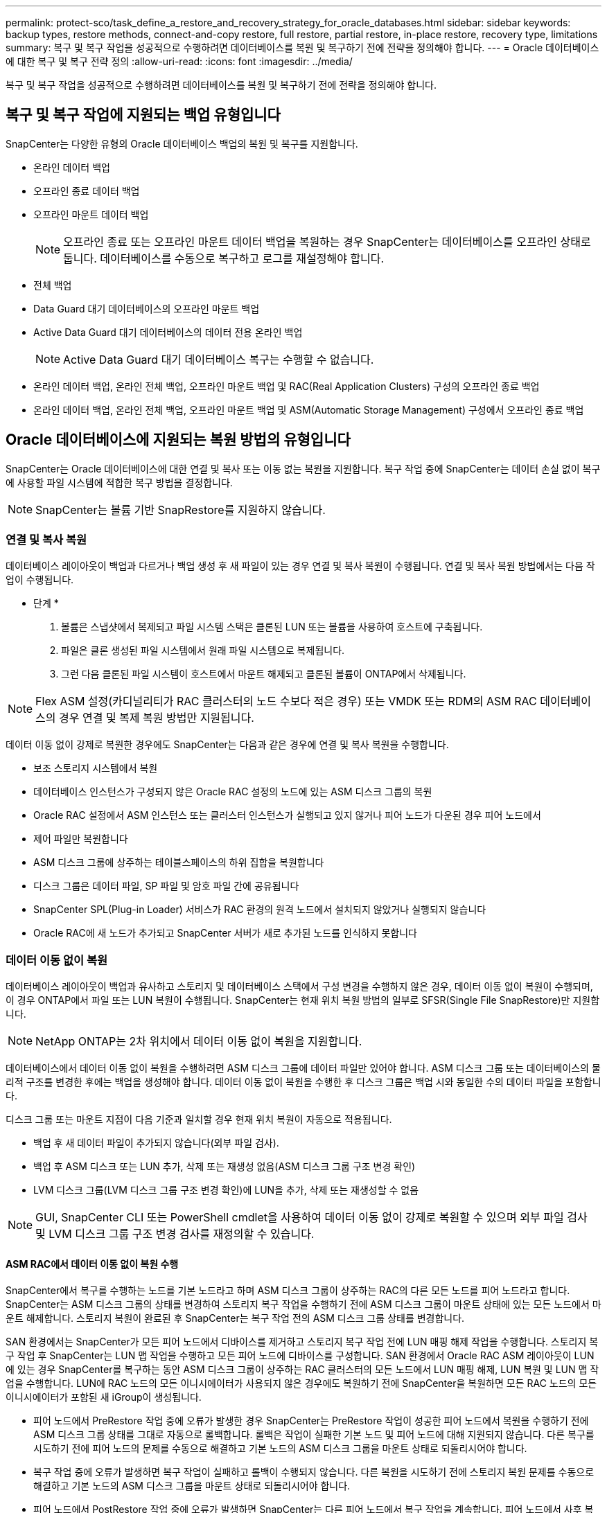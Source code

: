 ---
permalink: protect-sco/task_define_a_restore_and_recovery_strategy_for_oracle_databases.html 
sidebar: sidebar 
keywords: backup types, restore methods, connect-and-copy restore, full restore, partial restore, in-place restore, recovery type, limitations 
summary: 복구 및 복구 작업을 성공적으로 수행하려면 데이터베이스를 복원 및 복구하기 전에 전략을 정의해야 합니다. 
---
= Oracle 데이터베이스에 대한 복구 및 복구 전략 정의
:allow-uri-read: 
:icons: font
:imagesdir: ../media/


[role="lead"]
복구 및 복구 작업을 성공적으로 수행하려면 데이터베이스를 복원 및 복구하기 전에 전략을 정의해야 합니다.



== 복구 및 복구 작업에 지원되는 백업 유형입니다

SnapCenter는 다양한 유형의 Oracle 데이터베이스 백업의 복원 및 복구를 지원합니다.

* 온라인 데이터 백업
* 오프라인 종료 데이터 백업
* 오프라인 마운트 데이터 백업
+

NOTE: 오프라인 종료 또는 오프라인 마운트 데이터 백업을 복원하는 경우 SnapCenter는 데이터베이스를 오프라인 상태로 둡니다. 데이터베이스를 수동으로 복구하고 로그를 재설정해야 합니다.

* 전체 백업
* Data Guard 대기 데이터베이스의 오프라인 마운트 백업
* Active Data Guard 대기 데이터베이스의 데이터 전용 온라인 백업
+

NOTE: Active Data Guard 대기 데이터베이스 복구는 수행할 수 없습니다.

* 온라인 데이터 백업, 온라인 전체 백업, 오프라인 마운트 백업 및 RAC(Real Application Clusters) 구성의 오프라인 종료 백업
* 온라인 데이터 백업, 온라인 전체 백업, 오프라인 마운트 백업 및 ASM(Automatic Storage Management) 구성에서 오프라인 종료 백업




== Oracle 데이터베이스에 지원되는 복원 방법의 유형입니다

SnapCenter는 Oracle 데이터베이스에 대한 연결 및 복사 또는 이동 없는 복원을 지원합니다. 복구 작업 중에 SnapCenter는 데이터 손실 없이 복구에 사용할 파일 시스템에 적합한 복구 방법을 결정합니다.


NOTE: SnapCenter는 볼륨 기반 SnapRestore를 지원하지 않습니다.



=== 연결 및 복사 복원

데이터베이스 레이아웃이 백업과 다르거나 백업 생성 후 새 파일이 있는 경우 연결 및 복사 복원이 수행됩니다. 연결 및 복사 복원 방법에서는 다음 작업이 수행됩니다.

* 단계 *

. 볼륨은 스냅샷에서 복제되고 파일 시스템 스택은 클론된 LUN 또는 볼륨을 사용하여 호스트에 구축됩니다.
. 파일은 클론 생성된 파일 시스템에서 원래 파일 시스템으로 복제됩니다.
. 그런 다음 클론된 파일 시스템이 호스트에서 마운트 해제되고 클론된 볼륨이 ONTAP에서 삭제됩니다.



NOTE: Flex ASM 설정(카디널리티가 RAC 클러스터의 노드 수보다 적은 경우) 또는 VMDK 또는 RDM의 ASM RAC 데이터베이스의 경우 연결 및 복제 복원 방법만 지원됩니다.

데이터 이동 없이 강제로 복원한 경우에도 SnapCenter는 다음과 같은 경우에 연결 및 복사 복원을 수행합니다.

* 보조 스토리지 시스템에서 복원
* 데이터베이스 인스턴스가 구성되지 않은 Oracle RAC 설정의 노드에 있는 ASM 디스크 그룹의 복원
* Oracle RAC 설정에서 ASM 인스턴스 또는 클러스터 인스턴스가 실행되고 있지 않거나 피어 노드가 다운된 경우 피어 노드에서
* 제어 파일만 복원합니다
* ASM 디스크 그룹에 상주하는 테이블스페이스의 하위 집합을 복원합니다
* 디스크 그룹은 데이터 파일, SP 파일 및 암호 파일 간에 공유됩니다
* SnapCenter SPL(Plug-in Loader) 서비스가 RAC 환경의 원격 노드에서 설치되지 않았거나 실행되지 않습니다
* Oracle RAC에 새 노드가 추가되고 SnapCenter 서버가 새로 추가된 노드를 인식하지 못합니다




=== 데이터 이동 없이 복원

데이터베이스 레이아웃이 백업과 유사하고 스토리지 및 데이터베이스 스택에서 구성 변경을 수행하지 않은 경우, 데이터 이동 없이 복원이 수행되며, 이 경우 ONTAP에서 파일 또는 LUN 복원이 수행됩니다. SnapCenter는 현재 위치 복원 방법의 일부로 SFSR(Single File SnapRestore)만 지원합니다.


NOTE: NetApp ONTAP는 2차 위치에서 데이터 이동 없이 복원을 지원합니다.

데이터베이스에서 데이터 이동 없이 복원을 수행하려면 ASM 디스크 그룹에 데이터 파일만 있어야 합니다. ASM 디스크 그룹 또는 데이터베이스의 물리적 구조를 변경한 후에는 백업을 생성해야 합니다. 데이터 이동 없이 복원을 수행한 후 디스크 그룹은 백업 시와 동일한 수의 데이터 파일을 포함합니다.

디스크 그룹 또는 마운트 지점이 다음 기준과 일치할 경우 현재 위치 복원이 자동으로 적용됩니다.

* 백업 후 새 데이터 파일이 추가되지 않습니다(외부 파일 검사).
* 백업 후 ASM 디스크 또는 LUN 추가, 삭제 또는 재생성 없음(ASM 디스크 그룹 구조 변경 확인)
* LVM 디스크 그룹(LVM 디스크 그룹 구조 변경 확인)에 LUN을 추가, 삭제 또는 재생성할 수 없음



NOTE: GUI, SnapCenter CLI 또는 PowerShell cmdlet을 사용하여 데이터 이동 없이 강제로 복원할 수 있으며 외부 파일 검사 및 LVM 디스크 그룹 구조 변경 검사를 재정의할 수 있습니다.



==== ASM RAC에서 데이터 이동 없이 복원 수행

SnapCenter에서 복구를 수행하는 노드를 기본 노드라고 하며 ASM 디스크 그룹이 상주하는 RAC의 다른 모든 노드를 피어 노드라고 합니다. SnapCenter는 ASM 디스크 그룹의 상태를 변경하여 스토리지 복구 작업을 수행하기 전에 ASM 디스크 그룹이 마운트 상태에 있는 모든 노드에서 마운트 해제합니다. 스토리지 복원이 완료된 후 SnapCenter는 복구 작업 전의 ASM 디스크 그룹 상태를 변경합니다.

SAN 환경에서는 SnapCenter가 모든 피어 노드에서 디바이스를 제거하고 스토리지 복구 작업 전에 LUN 매핑 해제 작업을 수행합니다. 스토리지 복구 작업 후 SnapCenter는 LUN 맵 작업을 수행하고 모든 피어 노드에 디바이스를 구성합니다. SAN 환경에서 Oracle RAC ASM 레이아웃이 LUN에 있는 경우 SnapCenter를 복구하는 동안 ASM 디스크 그룹이 상주하는 RAC 클러스터의 모든 노드에서 LUN 매핑 해제, LUN 복원 및 LUN 맵 작업을 수행합니다. LUN에 RAC 노드의 모든 이니시에이터가 사용되지 않은 경우에도 복원하기 전에 SnapCenter을 복원하면 모든 RAC 노드의 모든 이니시에이터가 포함된 새 iGroup이 생성됩니다.

* 피어 노드에서 PreRestore 작업 중에 오류가 발생한 경우 SnapCenter는 PreRestore 작업이 성공한 피어 노드에서 복원을 수행하기 전에 ASM 디스크 그룹 상태를 그대로 자동으로 롤백합니다. 롤백은 작업이 실패한 기본 노드 및 피어 노드에 대해 지원되지 않습니다. 다른 복구를 시도하기 전에 피어 노드의 문제를 수동으로 해결하고 기본 노드의 ASM 디스크 그룹을 마운트 상태로 되돌리시어야 합니다.
* 복구 작업 중에 오류가 발생하면 복구 작업이 실패하고 롤백이 수행되지 않습니다. 다른 복원을 시도하기 전에 스토리지 복원 문제를 수동으로 해결하고 기본 노드의 ASM 디스크 그룹을 마운트 상태로 되돌리시어야 합니다.
* 피어 노드에서 PostRestore 작업 중에 오류가 발생하면 SnapCenter는 다른 피어 노드에서 복구 작업을 계속합니다. 피어 노드에서 사후 복원 문제를 수동으로 해결해야 합니다.




== Oracle 데이터베이스에 지원되는 복원 작업의 유형입니다

SnapCenter를 사용하면 Oracle 데이터베이스에 대해 다양한 유형의 복원 작업을 수행할 수 있습니다.

데이터베이스를 복구하기 전에 실제 데이터베이스 파일과 비교하여 누락된 파일이 있는지 여부를 확인하기 위해 백업을 검증합니다.



=== 전체 복원

* 데이터 파일만 복구합니다
* 제어 파일만 복원합니다
* 데이터 파일 및 제어 파일을 복원합니다
* Data Guard 대기 및 Active Data Guard 대기 데이터베이스에서 데이터 파일, 제어 파일 및 재실행 로그 파일을 복구합니다




=== 부분 복원

* 선택한 테이블스페이서만 복구합니다
* 선택한 플러깅 지원 데이터베이스(PDB)만 복원합니다.
* PDB에서 선택한 테이블스페이서만 복구합니다




== Oracle 데이터베이스에 지원되는 복구 작업의 유형입니다

SnapCenter를 사용하면 Oracle 데이터베이스에 대해 다양한 유형의 복구 작업을 수행할 수 있습니다.

* 마지막 트랜잭션까지의 데이터베이스(모든 로그)
* 데이터베이스를 특정 SCN(시스템 변경 번호)까지
* 데이터베이스를 특정 날짜 및 시간까지 설정합니다
+
데이터베이스 호스트의 표준 시간대를 기준으로 복구 날짜와 시간을 지정해야 합니다.

+
또한 SnapCenter는 Oracle 데이터베이스에 대해 복구 안 함 옵션을 제공합니다.




NOTE: 데이터베이스 역할을 대기 상태로 사용하여 만든 백업을 사용하여 복원한 경우 Oracle 데이터베이스용 플러그인은 복구를 지원하지 않습니다. 물리적 대기 데이터베이스에 대해 항상 수동 복구를 수행해야 합니다.



== Oracle 데이터베이스 복원 및 복구와 관련된 제한 사항

복구 및 복구 작업을 수행하기 전에 제한 사항을 숙지해야 합니다.

11.2.0.4 ~ 12.1.0.1의 Oracle 버전을 사용하는 경우 _renamedg_command를 실행하면 복원 작업이 멈춤 상태가 됩니다. Oracle 패치 19544733을 적용하여 이 문제를 해결할 수 있습니다.

다음 복원 및 복구 작업은 지원되지 않습니다.

* 루트 컨테이너 데이터베이스(CDB)의 테이블스페이스 복구 및 복구
* PDB와 연결된 임시 테이블스페이스 및 임시 테이블스페이스의 복구
* 여러 PDB에서 테이블스페이스를 동시에 복원 및 복구합니다
* 로그 백업 복구
* 백업을 다른 위치로 복구합니다
* Data Guard 대기 또는 Active Data Guard 대기 데이터베이스 이외의 모든 구성에서 REDO 로그 파일 복원
* SPFILE 및 암호 파일 복원
* 동일한 호스트에서 기존 데이터베이스 이름을 사용하여 다시 생성된 데이터베이스에 대해 복구 작업을 수행하고, SnapCenter에서 관리하며, 유효한 백업을 가지고 있는 경우, 복구 작업은 DBID가 서로 다르지만 새로 생성된 데이터베이스 파일을 덮어씁니다.
+
다음 작업 중 하나를 수행하면 이 문제를 방지할 수 있습니다.

+
** 데이터베이스를 다시 만든 후 SnapCenter 리소스를 검색합니다
** 다시 생성된 데이터베이스의 백업을 생성합니다






== 테이블스페이스의 시점 복구와 관련된 제한 사항

* 시스템, SYSAUX 및 실행 취소 테이블스페이스의 PITR(시점 복구)은 지원되지 않습니다
* 테이블스페이스의 PITR은 다른 유형의 복원과 함께 수행할 수 없습니다
* 테이블스페이스의 이름이 바뀌었고 이름을 바꾸기 전에 테이블스페이스를 특정 지점으로 복구하려면 테이블스페이스의 이전 이름을 지정해야 합니다
* 한 테이블스페이스에 있는 테이블에 대한 제약 조건이 다른 테이블스페이스에 포함되어 있는 경우 두 테이블스페이스를 모두 복구해야 합니다
* 테이블과 해당 인덱스가 다른 테이블스페이스에 저장된 경우 PITR을 수행하기 전에 인덱스를 삭제해야 합니다
* PITR은 현재 기본 테이블스페이스를 복구하는 데 사용할 수 없습니다
* PITR은 다음 객체를 포함하는 테이블스페이스를 복구하는 데 사용할 수 없습니다.
+
** 모든 내부 또는 포함된 개체가 복구 집합에 없는 경우 기본 개체(예: 구체화된 뷰) 또는 포함된 개체(예: 분할된 테이블)가 있는 개체입니다
+
또한 분할된 테이블의 파티션이 서로 다른 테이블스페이스에 저장된 경우 PITR을 수행하기 전에 테이블을 놓거나 PITR을 수행하기 전에 모든 파티션을 동일한 테이블스페이스로 이동해야 합니다.

** 세그먼트 실행 취소 또는 롤백
** 여러 수신인이 있는 Oracle 8 호환 고급 대기열
** SYS 사용자가 소유하는 객체입니다
+
이러한 유형의 오브젝트의 예로는 PL/SQL, Java 클래스, 프로그램 호출, 보기, 동의어, 사용자, 권한, 차원, 디렉터리 및 시퀀스







== Oracle 데이터베이스 복원을 위한 소스 및 대상

운영 스토리지 또는 보조 스토리지의 백업 복사본에서 Oracle 데이터베이스를 복원할 수 있습니다. 데이터베이스를 동일한 데이터베이스 인스턴스의 동일한 위치로만 복원할 수 있습니다. 그러나 RAC(Real Application Cluster) 설정에서는 데이터베이스를 다른 노드로 복원할 수 있습니다.



=== 복구 작업을 위한 소스

운영 스토리지 또는 보조 스토리지의 백업에서 데이터베이스를 복원할 수 있습니다. 여러 미러 구성의 보조 스토리지에 있는 백업에서 복구하려면 보조 스토리지 미러를 소스로 선택할 수 있습니다.



=== 복원 작업의 대상

데이터베이스를 동일한 데이터베이스 인스턴스의 동일한 위치로만 복원할 수 있습니다.

RAC 설정에서는 클러스터의 모든 노드에서 RAC 데이터베이스를 복원할 수 있습니다.
